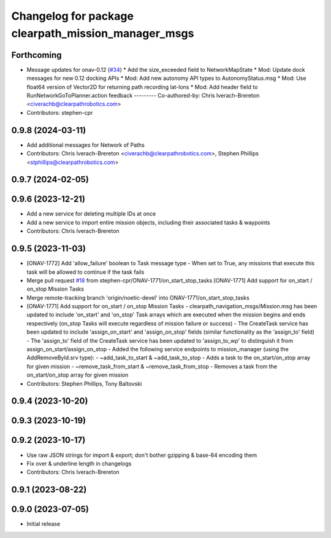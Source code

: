 ^^^^^^^^^^^^^^^^^^^^^^^^^^^^^^^^^^^^^^^^^^^^^^^^^^^^
Changelog for package clearpath_mission_manager_msgs
^^^^^^^^^^^^^^^^^^^^^^^^^^^^^^^^^^^^^^^^^^^^^^^^^^^^

Forthcoming
-----------
* Message updates for onav-0.12 (`#34 <https://github.com/clearpathrobotics/clearpath_msgs/issues/34>`_)
  * Add the size_exceeded field to NetworkMapState
  * Mod: Update dock messages for new 0.12 docking APIs
  * Mod: Add new autonomy API types to AutonomyStatus.msg
  * Mod: Use float64 version of Vector2D for returning path recording lat-lons
  * Mod: Add header field to RunNetworkGoToPlanner.action feedback
  ---------
  Co-authored-by: Chris Iverach-Brereton <civerachb@clearpathrobotics.com>
* Contributors: stephen-cpr

0.9.8 (2024-03-11)
------------------
* Add additional messages for Network of Paths
* Contributors: Chris Iverach-Brereton <civerachb@clearpathrobotics.com>, Stephen Phillips <stphillips@clearpathrobotics.com>

0.9.7 (2024-02-05)
------------------

0.9.6 (2023-12-21)
------------------
* Add a new service for deleting multiple IDs at once
* Add a new service to import entire mission objects, including their associated tasks & waypoints
* Contributors: Chris Iverach-Brereton

0.9.5 (2023-11-03)
------------------
* [ONAV-1772] Add 'allow_failure' boolean to Task message type
  - When set to True, any missions that execute this task will be allowed to continue if the task fails
* Merge pull request `#18 <https://github.com/clearpathrobotics/clearpath_msgs/issues/18>`_ from stephen-cpr/ONAV-1771/on_start_stop_tasks
  [ONAV-1771] Add support for on_start / on_stop Mission Tasks
* Merge remote-tracking branch 'origin/noetic-devel' into ONAV-1771/on_start_stop_tasks
* [ONAV-1771] Add support for on_start / on_stop Mission Tasks
  - clearpath_navigation_msgs/Mission.msg has been updated to include 'on_start' and 'on_stop' Task arrays which are executed when the mission begins and ends respectively (on_stop Tasks will execute regardless of mission failure or success)
  - The CreateTask service has been updated to include 'assign_on_start' and 'assign_on_stop' fields (similar functionality as the 'assign_to' field)
  - The 'assign_to' field of the CreateTask service has been updated to 'assign_to_wp' to distinguish it from assign_on_start/assign_on_stop
  - Added the following service endpoints to mission_manager (using the AddRemoveById.srv type):
  - ~add_task_to_start & ~add_task_to_stop - Adds a task to the on_start/on_stop array for given mission
  - ~remove_task_from_start & ~remove_task_from_stop - Removes a task from the on_start/on_stop array for given mission
* Contributors: Stephen Phillips, Tony Baltovski

0.9.4 (2023-10-20)
------------------

0.9.3 (2023-10-19)
------------------

0.9.2 (2023-10-17)
------------------
* Use raw JSON strings for import & export; don't bother gzipping & base-64 encoding them
* Fix over & underline length in changelogs
* Contributors: Chris Iverach-Brereton

0.9.1 (2023-08-22)
------------------

0.9.0 (2023-07-05)
------------------
* Initial release
